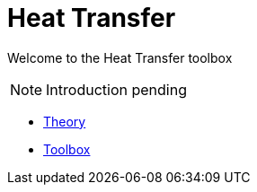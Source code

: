 = Heat Transfer

Welcome to the Heat Transfer toolbox

NOTE: Introduction pending

** xref:theory.adoc[Theory]
** xref:toolbox.adoc[Toolbox]
